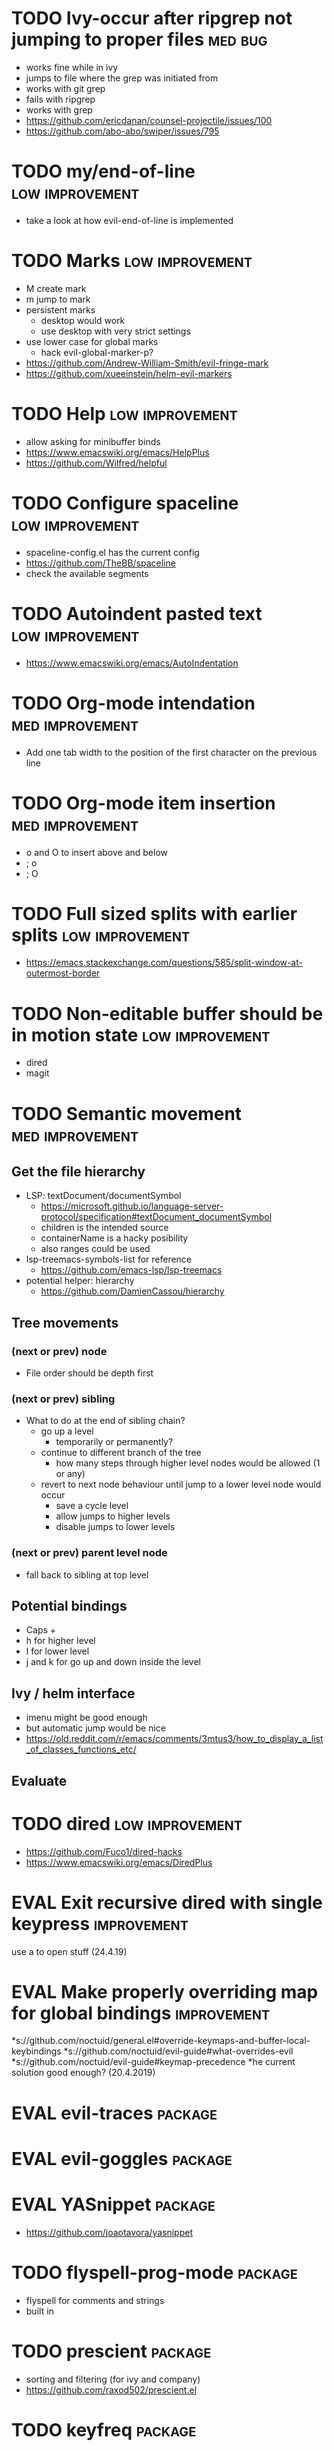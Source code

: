 #+TAGS: { high(h) med(m) low(l) }
#+TAGS: { bug(b) improvement(i) package(p) }
#+TODO: TODO EVAL
* TODO Ivy-occur after ripgrep not jumping to proper files          :med:bug:
  * works fine while in ivy
  * jumps to file where the grep was initiated from
  * works with git grep
  * fails with ripgrep
  * works with grep
  * https://github.com/ericdanan/counsel-projectile/issues/100
  * https://github.com/abo-abo/swiper/issues/795
* TODO my/end-of-line                                       :low:improvement:
  * take a look at how evil-end-of-line is implemented
* TODO Marks                                                :low:improvement:
  * M create mark
  * m jump to mark
  * persistent marks
    - desktop would work
    - use desktop with very strict settings
  * use lower case for global marks
    - hack evil-global-marker-p?
  * https://github.com/Andrew-William-Smith/evil-fringe-mark
  * https://github.com/xueeinstein/helm-evil-markers
* TODO Help                                                 :low:improvement:
  * allow asking for minibuffer binds
  * https://www.emacswiki.org/emacs/HelpPlus
  * https://github.com/Wilfred/helpful
* TODO Configure spaceline                                  :low:improvement:
 * spaceline-config.el has the current config
 * https://github.com/TheBB/spaceline
 * check the available segments
* TODO Autoindent pasted text                               :low:improvement:
  * https://www.emacswiki.org/emacs/AutoIndentation
* TODO Org-mode intendation                                 :med:improvement:
  * Add one tab width to the position of the first character on the previous line
* TODO Org-mode item insertion                              :med:improvement:
  * o and O to insert above and below
  * ; o
  * ; O
* TODO Full sized splits with earlier splits                :low:improvement:
 * https://emacs.stackexchange.com/questions/585/split-window-at-outermost-border
* TODO Non-editable buffer should be in motion state        :low:improvement:
  * dired
  * magit
* TODO Semantic movement                                    :med:improvement:
** Get the file hierarchy
  * LSP: textDocument/documentSymbol
    - https://microsoft.github.io/language-server-protocol/specification#textDocument_documentSymbol
    - children is the intended source
    - containerName is a hacky posibility
    - also ranges could be used
  * lsp-treemacs-symbols-list for reference
    - https://github.com/emacs-lsp/lsp-treemacs
  * potential helper: hierarchy
    - https://github.com/DamienCassou/hierarchy
**  Tree movements
*** (next or prev) node
  * File order should be depth first
*** (next or prev) sibling
 * What to do at the end of sibling chain?
   - go up a level
     * temporarily or permanently?
   - continue to different branch of the tree
     * how many steps through higher level nodes would be allowed (1 or any)
   - revert to next node behaviour until jump to a lower level node would occur
     * save a cycle level
     * allow jumps to higher levels
     * disable jumps to lower levels
*** (next or prev) parent level node
 * fall back to sibling at top level
** Potential bindings
  * Caps +
  * h for higher level
  * l for lower level
  * j and k for go up and down inside the level
** Ivy / helm interface
  * imenu might be good enough
  * but automatic jump would be nice
  * https://old.reddit.com/r/emacs/comments/3mtus3/how_to_display_a_list_of_classes_functions_etc/
** Evaluate
* TODO dired                                                :low:improvement:
  * https://github.com/Fuco1/dired-hacks
  * https://www.emacswiki.org/emacs/DiredPlus
* EVAL Exit recursive dired with single keypress            :improvement:
   use a to open stuff (24.4.19)
* EVAL Make properly overriding map for global bindings     :improvement:
 *s://github.com/noctuid/general.el#override-keymaps-and-buffer-local-keybindings
 *s://github.com/noctuid/evil-guide#what-overrides-evil
 *s://github.com/noctuid/evil-guide#keymap-precedence
 *he current solution good enough? (20.4.2019)
* EVAL evil-traces                                              :package:
* EVAL evil-goggles                                             :package:
* EVAL YASnippet                                                :package:
 * https://github.com/joaotavora/yasnippet
* TODO flyspell-prog-mode                                           :package:
  * flyspell for comments and strings
  * built in
* TODO prescient                                                    :package:
  * sorting and filtering (for ivy and company)
  * https://github.com/raxod502/prescient.el
* TODO keyfreq                                                      :package:
  * Track command frequency
  * https://github.com/dacap/keyfreq
* TODO Org-chef                                                     :package:
  * Recipes in org
  * https://githu.com/Chobbes/org-chef
* TODO doom-todo-ivy                                                :package:
  * Display TODO, FIXME, or anything else in an ivy buffer. Extracted from doom-emacs.
  * https://github.com/jsmestad/doom-todo-ivy
* TODO ssh-agency                                                   :package:
  * Use ssh-agent on Microsoft Windows from Emacs
  * https://github.com/magit/ssh-agency
* TODO gcmh  - the Garbage Collector Magic Hack                     :package:
  * Enforce a sneaky Garbage Collection strategy to minimize GC interference with
  the activity.
  * https://gitlab.com/koral/gcmh/tree/master
* TODO Agressive indent                                             :package:
  * minor mode that keeps your code always indented
  * https://github.com/Malabarba/aggressive-indent-mode
* TODO ws-butler                                                    :package:
  * Unobtrusively trim extraneous white-space *ONLY* in lines edited.
  * https://github.com/lewang/ws-butler
* TODO wgrep                                                        :package:
  * wgrep allows you to edit a grep buffer and apply those changes to the file buffer.
  * https://github.com/mhayashi1120/Emacs-wgrep
* TODO discover                                                     :package:
  * Discover more of emacs using context menus.
  * https://github.com/mickeynp/discover.el
* TODO benchmark-init                                               :package:
  * Benchmark your Emacs initialization
  * https://github.com/dholm/benchmark-init-el
* TODO targets                                                      :package:
  * Extension of evil text objects (not "stable" but feel free to try and give feedback)
  * https://github.com/noctuid/targets.el
